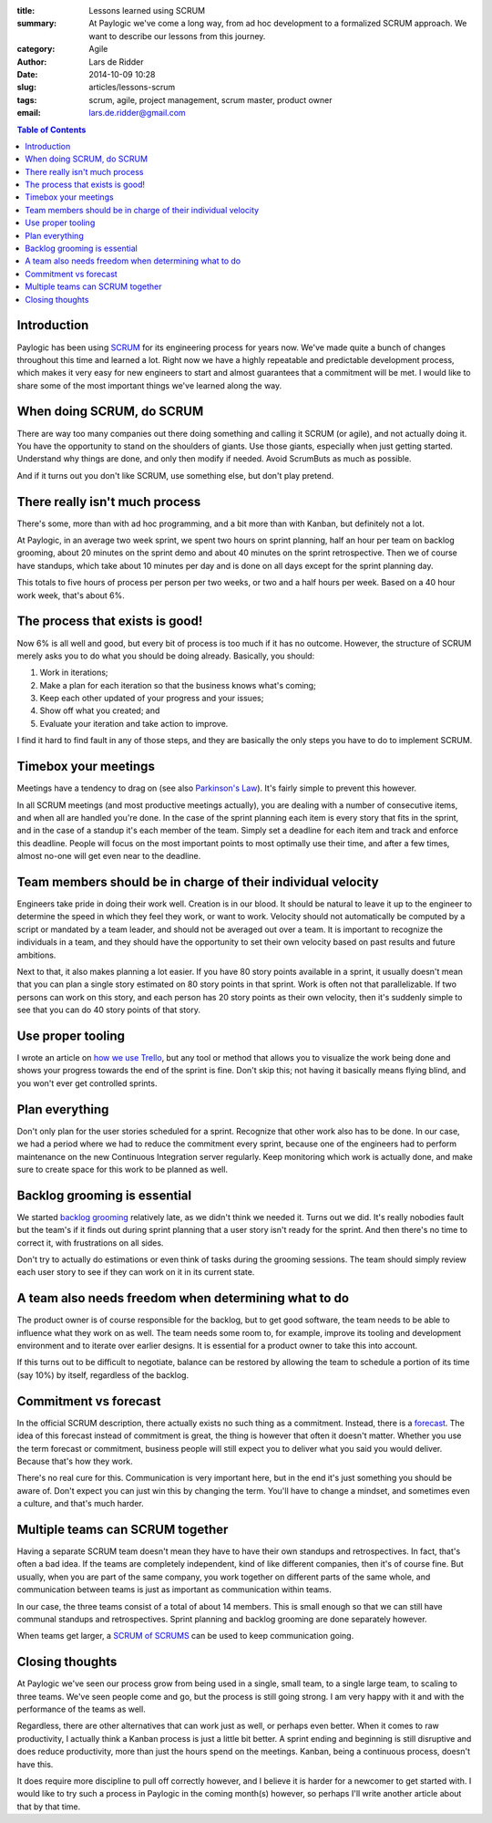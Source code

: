:title: Lessons learned using SCRUM
:summary: At Paylogic we've come a long way, from ad hoc development to a
          formalized SCRUM approach. We want to describe our lessons from this
          journey.
:category: Agile
:author: Lars de Ridder
:date: 2014-10-09 10:28
:slug: articles/lessons-scrum
:tags: scrum, agile, project management, scrum master, product owner
:email: lars.de.ridder@gmail.com

.. contents:: Table of Contents
   :depth: 2

Introduction
============

Paylogic has been using `SCRUM`_ for its engineering process for years now.
We've made quite a bunch of changes throughout this time and learned a lot.
Right now we have a highly repeatable and predictable development process, which
makes it very easy for new engineers to start and almost guarantees that a
commitment will be met. I would like to share some of the most important things
we've learned along the way.

When doing SCRUM, do SCRUM
==========================

There are way too many companies out there doing something and calling it SCRUM
(or agile), and not actually doing it. You have the opportunity to stand on the
shoulders of giants. Use those giants, especially when just getting started.
Understand why things are done, and only then modify if needed. Avoid ScrumButs
as much as possible.

And if it turns out you don't like SCRUM, use something else, but don't play
pretend.

There really isn't much process
===============================

There's some, more than with ad hoc programming, and a bit more than with
Kanban, but definitely not a lot.

At Paylogic, in an average two week sprint, we spent two hours on sprint
planning, half an hour per team on backlog grooming, about 20 minutes on the
sprint demo and about 40 minutes on the sprint retrospective. Then we of course
have standups, which take about 10 minutes per day and is done on all days
except for the sprint planning day.

This totals to five hours of process per person per two weeks, or two and a half
hours per week. Based on a 40 hour work week, that's about 6%.

The process that exists is good!
================================

Now 6% is all well and good, but every bit of process is too much if it has no
outcome. However, the structure of SCRUM merely asks you to do what you should
be doing already. Basically, you should:

#. Work in iterations;
#. Make a plan for each iteration so that the business knows what's coming;
#. Keep each other updated of your progress and your issues;
#. Show off what you created; and
#. Evaluate your iteration and take action to improve.

I find it hard to find fault in any of those steps, and they are basically the
only steps you have to do to implement SCRUM.

Timebox your meetings
=====================

Meetings have a tendency to drag on (see also `Parkinson's Law`_). It's fairly
simple to prevent this however.

In all SCRUM meetings (and most productive meetings actually), you are dealing
with a number of consecutive items, and when all are handled you're done. In the
case of the sprint planning each item is every story that fits in the sprint,
and in the case of a standup it's each member of the team. Simply set a deadline
for each item and track and enforce this deadline. People will focus on the most
important points to most optimally use their time, and after a few times, almost
no-one will get even near to the deadline.

Team members should be in charge of their individual velocity
=============================================================

Engineers take pride in doing their work well. Creation is in our blood. It
should be natural to leave it up to the engineer to determine the speed in which
they feel they work, or want to work. Velocity should not automatically be
computed by a script or mandated by a team leader, and should not be averaged
out over a team. It is important to recognize the individuals in a team, and
they should have the opportunity to set their own velocity based on past results
and future ambitions.

Next to that, it also makes planning a lot easier. If you have 80 story points
available in a sprint, it usually doesn't mean that you can plan a single story
estimated on 80 story points in that sprint. Work is often not that
parallelizable. If two persons can work on this story, and each person has 20
story points as their own velocity, then it's suddenly simple to see that you
can do 40 story points of that story.

Use proper tooling
==================

I wrote an article on `how we use Trello`_, but any tool or method that allows
you to visualize the work being done and shows your progress towards the end of
the sprint is fine. Don't skip this; not having it basically means flying blind,
and you won't ever get controlled sprints.

Plan everything
===============

Don't only plan for the user stories scheduled for a sprint. Recognize that
other work also has to be done. In our case, we had a period where we had to
reduce the commitment every sprint, because one of the engineers had to perform
maintenance on the new Continuous Integration server regularly. Keep monitoring
which work is actually done, and make sure to create space for this work to be
planned as well.

Backlog grooming is essential
=============================

We started `backlog grooming`_ relatively late, as we didn't think we needed it.
Turns out we did. It's really nobodies fault but the team's if it finds out
during sprint planning that a user story isn't ready for the sprint. And then
there's no time to correct it, with frustrations on all sides.

Don't try to actually do estimations or even think of tasks during the grooming
sessions. The team should simply review each user story to see if they can work
on it in its current state.

A team also needs freedom when determining what to do
=====================================================

The product owner is of course responsible for the backlog, but to get good
software, the team needs to be able to influence what they work on as well.  The
team needs some room to, for example, improve its tooling and development
environment and to iterate over earlier designs. It is essential for a product
owner to take this into account.

If this turns out to be difficult to negotiate, balance can be restored by
allowing the team to schedule a portion of its time (say 10%) by itself,
regardless of the backlog.

Commitment vs forecast
======================

In the official SCRUM description, there actually exists no such thing as a
commitment. Instead, there is a `forecast`_. The idea of this forecast instead
of commitment is great, the thing is however that often it doesn't matter.
Whether you use the term forecast or commitment, business people will still
expect you to deliver what you said you would deliver. Because that's how they
work.

There's no real cure for this. Communication is very important here, but in the
end it's just something you should be aware of. Don't expect you can just win
this by changing the term. You'll have to change a mindset, and sometimes even a
culture, and that's much harder.

Multiple teams can SCRUM together
=================================

Having a separate SCRUM team doesn't mean they have to have their own standups
and retrospectives. In fact, that's often a bad idea. If the teams are
completely independent, kind of like different companies, then it's of course
fine. But usually, when you are part of the same company, you work together on
different parts of the same whole, and communication between teams is just as
important as communication within teams.

In our case, the three teams consist of a total of about 14 members. This is
small enough so that we can still have communal standups and retrospectives.
Sprint planning and backlog grooming are done separately however.

When teams get larger, a `SCRUM of SCRUMS`_ can be used to keep communication
going.

Closing thoughts
================

At Paylogic we've seen our process grow from being used in a single, small team,
to a single large team, to scaling to three teams. We've seen people come and
go, but the process is still going strong. I am very happy with it and with the
performance of the teams as well.

Regardless, there are other alternatives that can work just as well, or perhaps
even better. When it comes to raw productivity, I actually think a Kanban
process is just a little bit better. A sprint ending and beginning is still
disruptive and does reduce productivity, more than just the hours spend on the
meetings. Kanban, being a continuous process, doesn't have this.

It does require more discipline to pull off correctly however, and I believe it
is harder for a newcomer to get started with. I would like to try such a process
in Paylogic in the coming month(s) however, so perhaps I'll write another
article about that by that time.

.. External references:
.. _SCRUM: https://www.scrum.org/
.. _Parkinson's Law: http://en.wikipedia.org/wiki/Parkinson%27s_law
.. _how we use Trello: how-we-use-trello.html
.. _backlog grooming: http://scrummethodology.com/scrum-backlog-grooming/
.. _forecast: https://www.scrum.org/About/All-Articles/articleType/ArticleView/articleId/95/Commitment-vs-Forecast-A-subtle-but-important-change-to-Scrum
.. _SCRUM of SCRUMS: http://guide.agilealliance.org/guide/scrumofscrums.html
